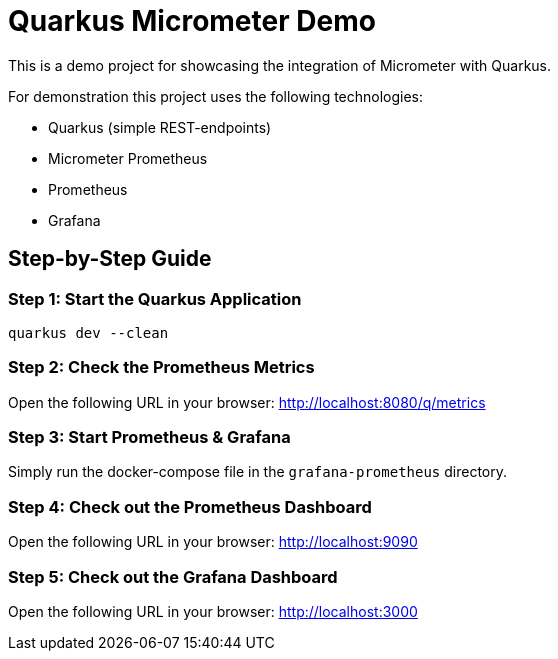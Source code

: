 = Quarkus Micrometer Demo

This is a demo project for showcasing the integration of Micrometer with Quarkus.

For demonstration this project uses the following technologies:

* Quarkus (simple REST-endpoints)
* Micrometer Prometheus
* Prometheus
* Grafana

== Step-by-Step Guide

=== Step 1: Start the Quarkus Application

[source,bash]
----
quarkus dev --clean
----

=== Step 2: Check the Prometheus Metrics

Open the following URL in your browser: http://localhost:8080/q/metrics

=== Step 3: Start Prometheus & Grafana

Simply run the docker-compose file in the `grafana-prometheus` directory.

=== Step 4: Check out the Prometheus Dashboard

Open the following URL in your browser: http://localhost:9090

=== Step 5: Check out the Grafana Dashboard

Open the following URL in your browser: http://localhost:3000
